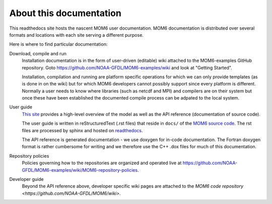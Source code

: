 About this documentation
========================

This readthedocs site hosts the nascent MOM6 user documentation.
MOM6 documentation is distributed over several formats and locations with each site serving a different purpose.

Here is where to find particular documentation:

Download, compile and run
  Installation documentation is in the form of user-driven (editable) wiki attached to the MOM6-examples GitHub repository.
  Goto https://github.com/NOAA-GFDL/MOM6-examples/wiki and look at "Getting Started".

  Installation, compilation and running are platform specific operations for which we can only provide templates (as is
  done in on the wiki) but for which MOM6 developers cannot possibly support since every platform is different. Normally
  a user needs to know where libraries (such as netcdf and MPI) and compilers are on their system but once these have
  been established the documented compile process can be adpated to the local system.

User guide
  `This site <http://mom6.readthedocs.org>`_ provides a high-level overview of the model as well as the API reference (documentation
  of source code).

  The user guide is written in reStructuredText (.rst files) that reside in ``docs/`` of the `MOM6 source code <http://github.com/NOAA-GFDL/MOM6>`_.
  The rst files are processed by sphinx and hosted on `readthedocs <http://mom6.readthedocs.org>`_.

  The API reference is generated documentation - we use doxygen for
  in-code documentation. The Fortran doxygen format is rather cumbersome for
  writing and we therefore use the C++ .dox files for much of this
  documentation.

Repository policies
  Policies governing how to the repositories are organized and operated live at https://github.com/NOAA-GFDL/MOM6-examples/wiki/MOM6-repository-policies.

Developer guide
  Beyond the API reference above, developer specific wiki pages are attached to the `MOM6 code repository <https://github.com/NOAA-GFDL/MOM6/wiki>`.
